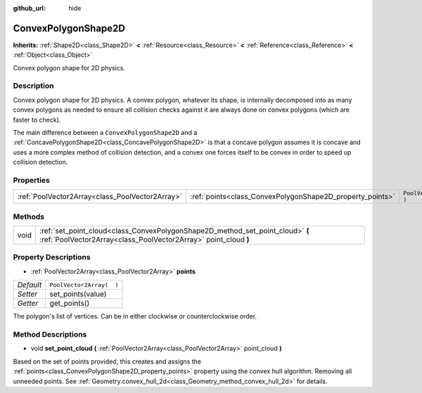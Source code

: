 :github_url: hide

.. Generated automatically by doc/tools/make_rst.py in Godot's source tree.
.. DO NOT EDIT THIS FILE, but the ConvexPolygonShape2D.xml source instead.
.. The source is found in doc/classes or modules/<name>/doc_classes.

.. _class_ConvexPolygonShape2D:

ConvexPolygonShape2D
====================

**Inherits:** :ref:`Shape2D<class_Shape2D>` **<** :ref:`Resource<class_Resource>` **<** :ref:`Reference<class_Reference>` **<** :ref:`Object<class_Object>`

Convex polygon shape for 2D physics.

Description
-----------

Convex polygon shape for 2D physics. A convex polygon, whatever its shape, is internally decomposed into as many convex polygons as needed to ensure all collision checks against it are always done on convex polygons (which are faster to check).

The main difference between a ``ConvexPolygonShape2D`` and a :ref:`ConcavePolygonShape2D<class_ConcavePolygonShape2D>` is that a concave polygon assumes it is concave and uses a more complex method of collision detection, and a convex one forces itself to be convex in order to speed up collision detection.

Properties
----------

+-------------------------------------------------+-----------------------------------------------------------+--------------------------+
| :ref:`PoolVector2Array<class_PoolVector2Array>` | :ref:`points<class_ConvexPolygonShape2D_property_points>` | ``PoolVector2Array(  )`` |
+-------------------------------------------------+-----------------------------------------------------------+--------------------------+

Methods
-------

+------+---------------------------------------------------------------------------------------------------------------------------------------------------+
| void | :ref:`set_point_cloud<class_ConvexPolygonShape2D_method_set_point_cloud>` **(** :ref:`PoolVector2Array<class_PoolVector2Array>` point_cloud **)** |
+------+---------------------------------------------------------------------------------------------------------------------------------------------------+

Property Descriptions
---------------------

.. _class_ConvexPolygonShape2D_property_points:

- :ref:`PoolVector2Array<class_PoolVector2Array>` **points**

+-----------+--------------------------+
| *Default* | ``PoolVector2Array(  )`` |
+-----------+--------------------------+
| *Setter*  | set_points(value)        |
+-----------+--------------------------+
| *Getter*  | get_points()             |
+-----------+--------------------------+

The polygon's list of vertices. Can be in either clockwise or counterclockwise order.

Method Descriptions
-------------------

.. _class_ConvexPolygonShape2D_method_set_point_cloud:

- void **set_point_cloud** **(** :ref:`PoolVector2Array<class_PoolVector2Array>` point_cloud **)**

Based on the set of points provided, this creates and assigns the :ref:`points<class_ConvexPolygonShape2D_property_points>` property using the convex hull algorithm. Removing all unneeded points. See :ref:`Geometry.convex_hull_2d<class_Geometry_method_convex_hull_2d>` for details.

.. |virtual| replace:: :abbr:`virtual (This method should typically be overridden by the user to have any effect.)`
.. |const| replace:: :abbr:`const (This method has no side effects. It doesn't modify any of the instance's member variables.)`
.. |vararg| replace:: :abbr:`vararg (This method accepts any number of arguments after the ones described here.)`
